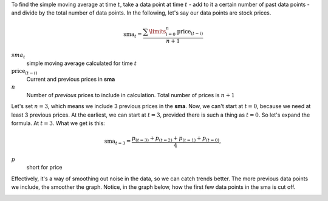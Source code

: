 To find the simple moving average at time :math:`t`, take a data point at time
:math:`t` - add to it a certain number of past data points - and divide by the
total number of data points. In the following, let's say our data points are
stock prices.

.. math::

    \text{sma}_t = \dfrac{\sum\limits_{i=0}^{n} \text{price}_{(t-i)}}{n + 1}


:math:`sma_t`
    simple moving average calculated for time :math:`t`

:math:`\text{price}_{(t-i)}`
    Current and previous prices in **sma**
:math:`n`
    Number of `previous` prices to include in calculation. Total number of
    prices is :math:`n + 1`

Let's set :math:`n = 3`,
which means we include 3 previous prices in the **sma**. Now, we can't start at
:math:`t=0`, because we need at least 3 previous prices. At the earliest, we
can start at :math:`t=3`, provided there is such a thing as :math:`t=0`.
So let's expand the formula. At :math:`t=3`. What we get is this:

.. math::

    \text{sma}_{t=3} = \dfrac{p_{(t=3)} + p_{(t=2)} + p_{(t=1)} + p_{(t=0)}}{4},

:math:`p`
    short for price

Effectively, it's a way of smoothing out noise in the data, so we can catch
trends better. The more previous data points we include, the smoother the
graph. Notice, in the graph below, how the first few data points in the sma is
cut off.

.. image:: images/sma.png
